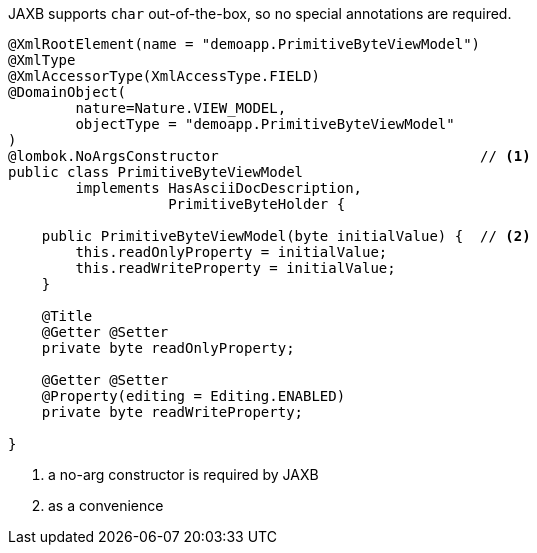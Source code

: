 JAXB supports `char` out-of-the-box, so no special annotations are required.

[source,java]
----
@XmlRootElement(name = "demoapp.PrimitiveByteViewModel")
@XmlType
@XmlAccessorType(XmlAccessType.FIELD)
@DomainObject(
        nature=Nature.VIEW_MODEL,
        objectType = "demoapp.PrimitiveByteViewModel"
)
@lombok.NoArgsConstructor                               // <.>
public class PrimitiveByteViewModel
        implements HasAsciiDocDescription,
                   PrimitiveByteHolder {

    public PrimitiveByteViewModel(byte initialValue) {  // <.>
        this.readOnlyProperty = initialValue;
        this.readWriteProperty = initialValue;
    }

    @Title
    @Getter @Setter
    private byte readOnlyProperty;

    @Getter @Setter
    @Property(editing = Editing.ENABLED)
    private byte readWriteProperty;

}
----
<.> a no-arg constructor is required by JAXB
<.> as a convenience